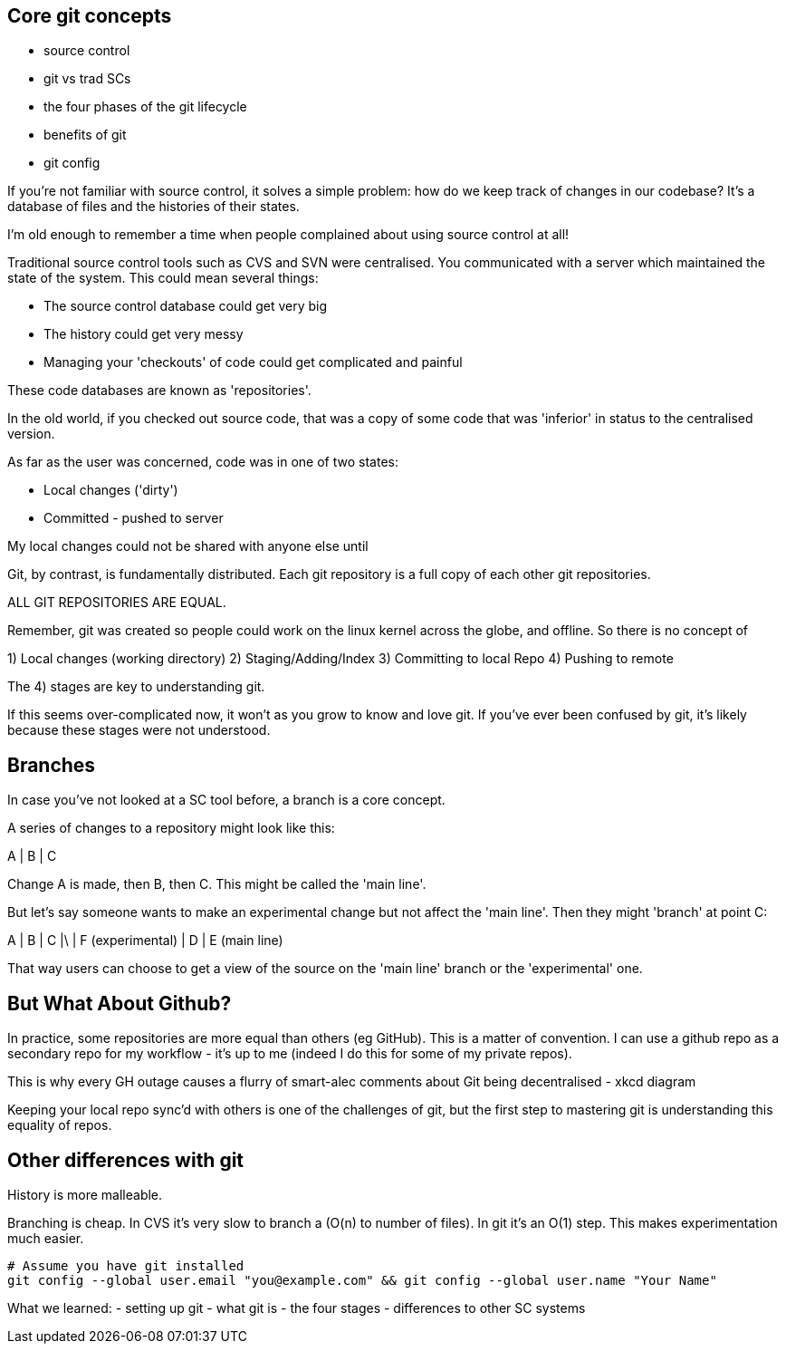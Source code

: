 Core git concepts
-----------------

- source control
- git vs trad SCs
- the four phases of the git lifecycle
- benefits of git
- git config

If you're not familiar with source control, it solves a simple problem: how do
we keep track of changes in our codebase? It's a database of files and the
histories of their states.

I'm old enough to remember a time when people complained about using source
control at all!

Traditional source control tools such as CVS and SVN were centralised. You
communicated with a server which maintained the state of the system. This could
mean several things:

- The source control database could get very big
- The history could get very messy
- Managing your 'checkouts' of code could get complicated and painful

These code databases are known as 'repositories'.

In the old world, if you checked out source code, that was a copy of some code
that was 'inferior' in status to the centralised version.

As far as the user was concerned, code was in one of two states:

- Local changes ('dirty')
- Committed - pushed to server

My local changes could not be shared with anyone else until

Git, by contrast, is fundamentally distributed. Each git repository is a full
copy of each other git repositories.

ALL GIT REPOSITORIES ARE EQUAL.

Remember, git was created so people could work on the linux kernel across the
globe, and offline. So there is no concept of 

1) Local changes (working directory)
2) Staging/Adding/Index
3) Committing to local Repo
4) Pushing to remote

The 4) stages are key to understanding git.

If this seems over-complicated now, it won't as you grow to know and love git.
If you've ever been confused by git, it's likely because these stages were
not understood.

Branches
--------

In case you've not looked at a SC tool before, a branch is a core concept.

A series of changes to a repository might look like this:

A
|
B
|
C

Change A is made, then B, then C. This might be called the 'main line'.

But let's say someone wants to make an experimental change but not affect
the 'main line'. Then they might 'branch' at point C:

A
|
B
|
C
|\
| F (experimental)
|
D
|
E (main line)

That way users can choose to get a view of the source on the 'main line' branch
or the 'experimental' one.


But What About Github?
----------------------

In practice, some repositories are more equal than others (eg GitHub). This is
a matter of convention. I can use a github repo as a secondary repo for my
workflow - it's up to me (indeed I do this for some of my private repos).

This is why every GH outage causes a flurry of smart-alec comments about Git being
decentralised - xkcd diagram

Keeping your local repo sync'd with others is one of the challenges of git, but
the first step to mastering git is understanding this equality of repos.

Other differences with git
--------------------------

History is more malleable.

Branching is cheap. In CVS it's very slow to branch a (O(n) to number of files).
In git it's an O(1) step.
This makes experimentation much easier.

----
# Assume you have git installed
git config --global user.email "you@example.com" && git config --global user.name "Your Name"
----

What we learned:
- setting up git
- what git is - the four stages
- differences to other SC systems
